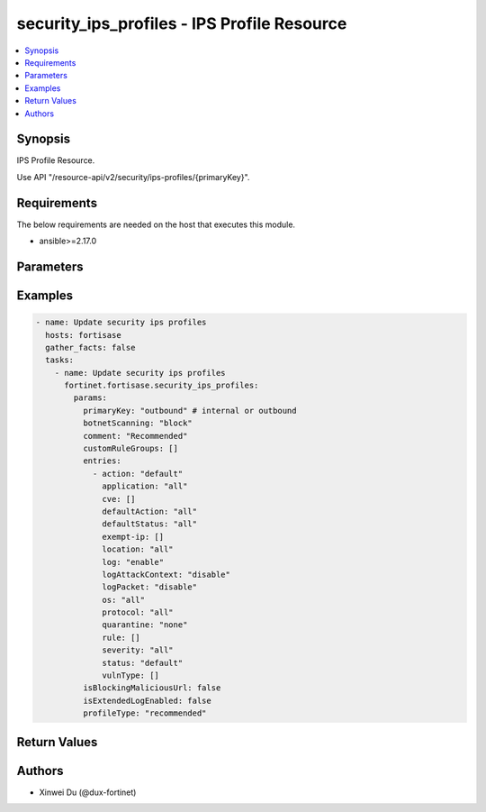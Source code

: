 security_ips_profiles - IPS Profile Resource
++++++++++++++++++++++++++++++++++++++++++++

.. versionadded:: 1.0.0

.. contents::
   :local:
   :depth: 1

Synopsis
--------
IPS Profile Resource.

Use API "/resource-api/v2/security/ips-profiles/{primaryKey}".

Requirements
------------

The below requirements are needed on the host that executes this module.

- ansible>=2.17.0


Parameters
----------
.. raw:: html

 <ul>
 <li><span class="li-head">state</span> The state of the module.<span class="li-normal">type: str</span><span class="li-normal">choices: ['present', 'absent']</span><span class="li-normal">default: present</span></li>
 <li><span class="li-head">force_method</span> Specify this option to force the method to use to interact with the resource.<span class="li-normal">type: str</span><span class="li-normal">choices: ['none', 'read', 'create', 'update', 'delete']</span><span class="li-normal">default: none</span></li>
 <li><span class="li-head">bypass_validation</span> Bypass validation of the module.<span class="li-normal">type: bool</span><span class="li-normal">default: False</span></li>
 <li><span class="li-head">params</span> The parameters of the module.<span class="li-required">[Required]</span><span class="li-normal">type: dict</span></li>
 <ul class="ul-self"> <li><span class="li-head">primaryKey</span> <span class="li-required">[Required]</span><span class="li-normal">type: str</span></li>
 <li><span class="li-head">profileType</span> <span class="li-normal">type: str</span><span class="li-normal">choices: ['critical', 'custom', 'monitor', 'recommended']</span></li>
 <li><span class="li-head">customRuleGroups</span> <span class="li-normal">type: list</span></li>
 <li><span class="li-head">isBlockingMaliciousUrl</span> <span class="li-normal">type: bool</span></li>
 <li><span class="li-head">botnetScanning</span> <span class="li-normal">type: str</span><span class="li-normal">choices: ['block', 'disable', 'monitor']</span></li>
 <li><span class="li-head">isExtendedLogEnabled</span> <span class="li-normal">type: bool</span></li>
 <li><span class="li-head">comment</span> <span class="li-normal">type: str</span></li>
 <li><span class="li-head">entries</span> <span class="li-normal">type: list</span></li>
 </ul> </ul>



Examples
-------------

.. code-block:: yaml

  - name: Update security ips profiles
    hosts: fortisase
    gather_facts: false
    tasks:
      - name: Update security ips profiles
        fortinet.fortisase.security_ips_profiles:
          params:
            primaryKey: "outbound" # internal or outbound
            botnetScanning: "block"
            comment: "Recommended"
            customRuleGroups: []
            entries:
              - action: "default"
                application: "all"
                cve: []
                defaultAction: "all"
                defaultStatus: "all"
                exempt-ip: []
                location: "all"
                log: "enable"
                logAttackContext: "disable"
                logPacket: "disable"
                os: "all"
                protocol: "all"
                quarantine: "none"
                rule: []
                severity: "all"
                status: "default"
                vulnType: []
            isBlockingMaliciousUrl: false
            isExtendedLogEnabled: false
            profileType: "recommended"
  


Return Values
-------------
.. raw:: html

 <ul>
 <li><span class="li-head">http_code</span> <span class="li-normal">type: int</span><span class="li-normal">returned: always</span></li>
 <li><span class="li-head">response</span> <span class="li-normal">type: raw</span><span class="li-normal">returned: always</span></li>
 </ul>


Authors
-------

- Xinwei Du (@dux-fortinet)

